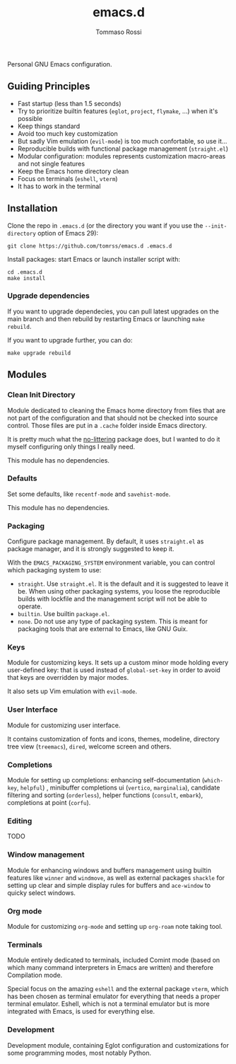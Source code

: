 #+title: emacs.d
#+author: Tommaso Rossi

Personal GNU Emacs configuration.

** Guiding Principles

- Fast startup (less than 1.5 seconds)
- Try to prioritize builtin features (=eglot=, =project=, =flymake=, ...) when it's possible
- Keep things standard
- Avoid too much key customization
- But sadly Vim emulation (=evil-mode=) is too much confortable, so use it...
- Reproducible builds with functional package management (=straight.el=)
- Modular configuration: modules represents customization macro-areas and not single features
- Keep the Emacs home directory clean
- Focus on terminals (=eshell=, =vterm=)
- It has to work in the terminal

** Installation

Clone the repo in =.emacs.d= (or the directory you want if you use the =--init-directory=
option of Emacs 29):

#+begin_src shell
  git clone https://github.com/tomrss/emacs.d .emacs.d
#+end_src

Install packages: start Emacs or launch installer script with:
#+begin_src shell
  cd .emacs.d
  make install
#+end_src

*** Upgrade dependencies

If you want to upgrade dependecies, you can pull latest upgrades on the main branch and
then rebuild by restarting Emacs or launching =make rebuild=.

If you want to upgrade further, you can do:

#+begin_src shell
  make upgrade rebuild
#+end_src

** Modules

*** Clean Init Directory

Module dedicated to cleaning the Emacs home directory from files that are not part of the
configuration and that should not be checked into source control.
Those files are put in a =.cache= folder inside Emacs directory.

It is pretty much what the [[https://github.com/emacscollective/no-littering][no-littering]] package does, but I wanted to do it myself configuring
only things I really need.

This module has no dependencies.

*** Defaults

Set some defaults, like =recentf-mode= and =savehist-mode=.

This module has no dependencies.

*** Packaging

Configure package management.  By default, it uses =straight.el= as package manager, and it is
strongly suggested to keep it.

With the =EMACS_PACKAGING_SYSTEM= environment variable, you can control which packaging system to use:
- =straight=.  Use =straight.el=.  It is the default and it is suggested to leave it be.
  When using other packaging systems, you loose the reproducible builds with lockfile
  and the management script will not be able to operate.
- =builtin=.  Use builtin =package.el=.
- =none=.  Do not use any type of packaging system.  This is meant for packaging tools that
  are external to Emacs, like GNU Guix.

*** Keys

Module for customizing keys.  It sets up a custom minor mode holding every user-defined key:
that is used instead of =global-set-key= in order to avoid that keys are overridden by major
modes.

It also sets up Vim emulation with =evil-mode=.

*** User Interface

Module for customizing user interface.

It contains customization of fonts and icons, themes, modeline, directory tree view
(=treemacs=), =dired=, welcome screen and others.

*** Completions

Module for setting up completions: enhancing self-documentation (=which-key=, =helpful=)
, minibuffer completions ui (=vertico=, =marginalia=), candidate filtering and sorting
(=orderless=), helper functions (=consult=, =embark=), completions at point (=corfu=).

*** Editing

TODO

*** Window management

Module for enhancing windows and buffers management using builtin features like =winner= and
=windmove=, as well as external packages =shackle= for setting up clear and simple display
rules for buffers and =ace-window= to quicky select windows.

*** Org mode

Module for customizing =org-mode= and setting up =org-roam= note taking tool.

*** Terminals

Module entirely dedicated to terminals, included Comint mode (based on which many command
interpreters in Emacs are written) and therefore Compilation mode.

Special focus on the amazing =eshell= and the external package =vterm=, which has been chosen
as terminal emulator for everything that needs a proper terminal emulator. Eshell, which is
not a terminal emulator but is more integrated with Emacs, is used for everything else.

*** Development

Development module, containing Eglot configuration and customizations for some programming
modes, most notably Python.
